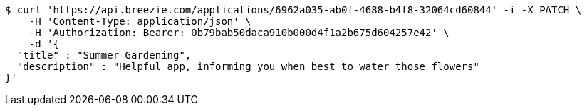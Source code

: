 [source,bash]
----
$ curl 'https://api.breezie.com/applications/6962a035-ab0f-4688-b4f8-32064cd60844' -i -X PATCH \
    -H 'Content-Type: application/json' \
    -H 'Authorization: Bearer: 0b79bab50daca910b000d4f1a2b675d604257e42' \
    -d '{
  "title" : "Summer Gardening",
  "description" : "Helpful app, informing you when best to water those flowers"
}'
----
